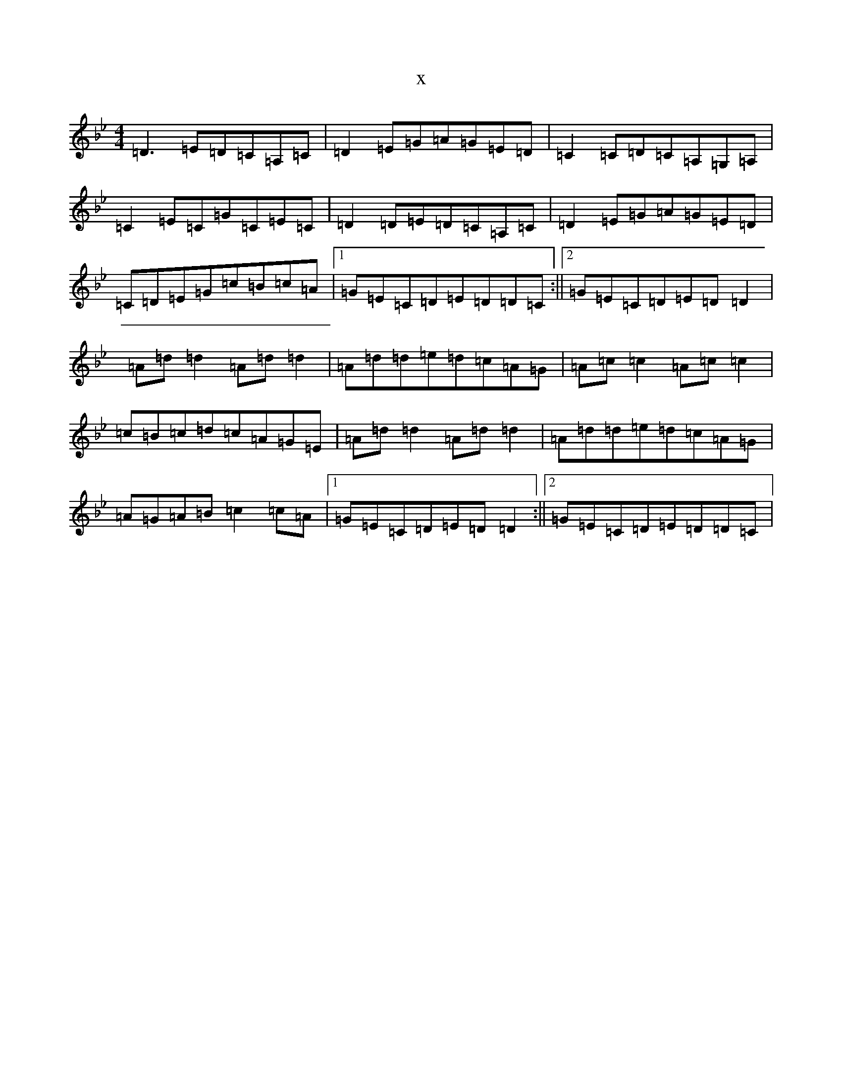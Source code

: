X:11695
T:x
L:1/8
M:4/4
K: C Dorian
=D3=E=D=C=A,=C|=D2=E=G=A=G=E=D|=C2=C=D=C=A,=G,=A,|=C2=E=C=G=C=E=C|=D2=D=E=D=C=A,=C|=D2=E=G=A=G=E=D|=C=D=E=G=c=B=c=A|1=G=E=C=D=E=D=D=C:||2=G=E=C=D=E=D=D2|=A=d=d2=A=d=d2|=A=d=d=e=d=c=A=G|=A=c=c2=A=c=c2|=c=B=c=d=c=A=G=E|=A=d=d2=A=d=d2|=A=d=d=e=d=c=A=G|=A=G=A=B=c2=c=A|1=G=E=C=D=E=D=D2:||2=G=E=C=D=E=D=D=C|